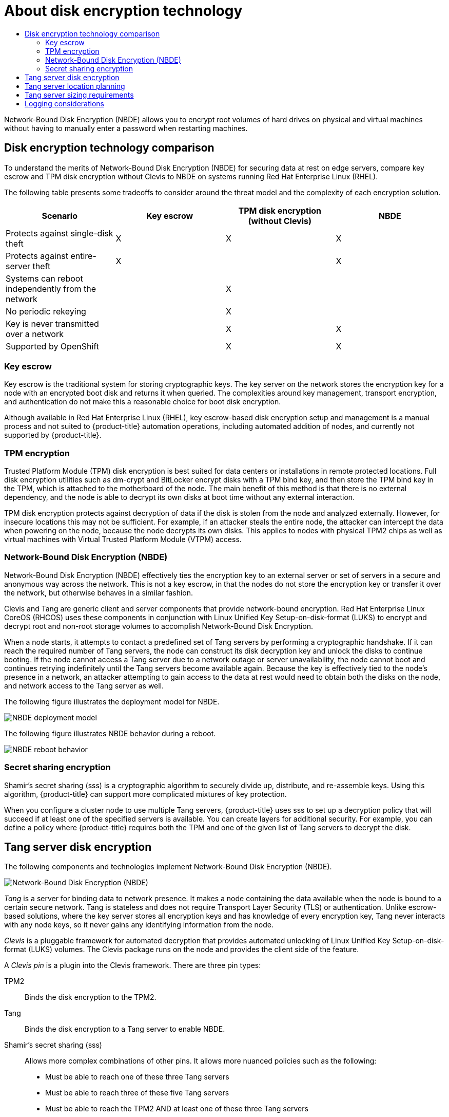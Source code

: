 :_mod-docs-content-type: ASSEMBLY
// CNF-2127 assembly
[id="nbde-about-disk-encryption-technology"]
= About disk encryption technology
// The {product-title} attribute provides the context-sensitive name of the relevant OpenShift distribution, for example, "OpenShift Container Platform" or "OKD". The {product-version} attribute provides the product version relative to the distribution, for example "4.9".
// {product-title} and {product-version} are parsed when AsciiBinder queries the _distro_map.yml file in relation to the base branch of a pull request.
// See https://github.com/openshift/openshift-docs/blob/main/contributing_to_docs/doc_guidelines.adoc#product-name-and-version for more information on this topic.
// Other common attributes are defined in the following lines:
:data-uri:
:icons:
:experimental:
:toc: macro
:toc-title:
:imagesdir: images
:prewrap!:
:op-system-first: Red Hat Enterprise Linux CoreOS (RHCOS)
:op-system: RHCOS
:op-system-lowercase: rhcos
:op-system-base: RHEL
:op-system-base-full: Red Hat Enterprise Linux (RHEL)
:op-system-version: 8.x
:tsb-name: Template Service Broker
:kebab: image:kebab.png[title="Options menu"]
:rh-openstack-first: Red Hat OpenStack Platform (RHOSP)
:rh-openstack: RHOSP
:ai-full: Assisted Installer
:ai-version: 2.3
:cluster-manager-first: Red Hat OpenShift Cluster Manager
:cluster-manager: OpenShift Cluster Manager
:cluster-manager-url: link:https://console.redhat.com/openshift[OpenShift Cluster Manager Hybrid Cloud Console]
:cluster-manager-url-pull: link:https://console.redhat.com/openshift/install/pull-secret[pull secret from the Red Hat OpenShift Cluster Manager]
:insights-advisor-url: link:https://console.redhat.com/openshift/insights/advisor/[Insights Advisor]
:hybrid-console: Red Hat Hybrid Cloud Console
:hybrid-console-second: Hybrid Cloud Console
:oadp-first: OpenShift API for Data Protection (OADP)
:oadp-full: OpenShift API for Data Protection
:oc-first: pass:quotes[OpenShift CLI (`oc`)]
:product-registry: OpenShift image registry
:rh-storage-first: Red Hat OpenShift Data Foundation
:rh-storage: OpenShift Data Foundation
:rh-rhacm-first: Red Hat Advanced Cluster Management (RHACM)
:rh-rhacm: RHACM
:rh-rhacm-version: 2.8
:sandboxed-containers-first: OpenShift sandboxed containers
:sandboxed-containers-operator: OpenShift sandboxed containers Operator
:sandboxed-containers-version: 1.3
:sandboxed-containers-version-z: 1.3.3
:sandboxed-containers-legacy-version: 1.3.2
:cert-manager-operator: cert-manager Operator for Red Hat OpenShift
:secondary-scheduler-operator-full: Secondary Scheduler Operator for Red Hat OpenShift
:secondary-scheduler-operator: Secondary Scheduler Operator
// Backup and restore
:velero-domain: velero.io
:velero-version: 1.11
:launch: image:app-launcher.png[title="Application Launcher"]
:mtc-short: MTC
:mtc-full: Migration Toolkit for Containers
:mtc-version: 1.8
:mtc-version-z: 1.8.0
// builds (Valid only in 4.11 and later)
:builds-v2title: Builds for Red Hat OpenShift
:builds-v2shortname: OpenShift Builds v2
:builds-v1shortname: OpenShift Builds v1
//gitops
:gitops-title: Red Hat OpenShift GitOps
:gitops-shortname: GitOps
:gitops-ver: 1.1
:rh-app-icon: image:red-hat-applications-menu-icon.jpg[title="Red Hat applications"]
//pipelines
:pipelines-title: Red Hat OpenShift Pipelines
:pipelines-shortname: OpenShift Pipelines
:pipelines-ver: pipelines-1.12
:pipelines-version-number: 1.12
:tekton-chains: Tekton Chains
:tekton-hub: Tekton Hub
:artifact-hub: Artifact Hub
:pac: Pipelines as Code
//odo
:odo-title: odo
//OpenShift Kubernetes Engine
:oke: OpenShift Kubernetes Engine
//OpenShift Platform Plus
:opp: OpenShift Platform Plus
//openshift virtualization (cnv)
:VirtProductName: OpenShift Virtualization
:VirtVersion: 4.14
:KubeVirtVersion: v0.59.0
:HCOVersion: 4.14.0
:CNVNamespace: openshift-cnv
:CNVOperatorDisplayName: OpenShift Virtualization Operator
:CNVSubscriptionSpecSource: redhat-operators
:CNVSubscriptionSpecName: kubevirt-hyperconverged
:delete: image:delete.png[title="Delete"]
//distributed tracing
:DTProductName: Red Hat OpenShift distributed tracing platform
:DTShortName: distributed tracing platform
:DTProductVersion: 2.9
:JaegerName: Red Hat OpenShift distributed tracing platform (Jaeger)
:JaegerShortName: distributed tracing platform (Jaeger)
:JaegerVersion: 1.47.0
:OTELName: Red Hat OpenShift distributed tracing data collection
:OTELShortName: distributed tracing data collection
:OTELOperator: Red Hat OpenShift distributed tracing data collection Operator
:OTELVersion: 0.81.0
:TempoName: Red Hat OpenShift distributed tracing platform (Tempo)
:TempoShortName: distributed tracing platform (Tempo)
:TempoOperator: Tempo Operator
:TempoVersion: 2.1.1
//logging
:logging-title: logging subsystem for Red Hat OpenShift
:logging-title-uc: Logging subsystem for Red Hat OpenShift
:logging: logging subsystem
:logging-uc: Logging subsystem
//serverless
:ServerlessProductName: OpenShift Serverless
:ServerlessProductShortName: Serverless
:ServerlessOperatorName: OpenShift Serverless Operator
:FunctionsProductName: OpenShift Serverless Functions
//service mesh v2
:product-dedicated: Red Hat OpenShift Dedicated
:product-rosa: Red Hat OpenShift Service on AWS
:SMProductName: Red Hat OpenShift Service Mesh
:SMProductShortName: Service Mesh
:SMProductVersion: 2.4.4
:MaistraVersion: 2.4
//Service Mesh v1
:SMProductVersion1x: 1.1.18.2
//Windows containers
:productwinc: Red Hat OpenShift support for Windows Containers
// Red Hat Quay Container Security Operator
:rhq-cso: Red Hat Quay Container Security Operator
// Red Hat Quay
:quay: Red Hat Quay
:sno: single-node OpenShift
:sno-caps: Single-node OpenShift
//TALO and Redfish events Operators
:cgu-operator-first: Topology Aware Lifecycle Manager (TALM)
:cgu-operator-full: Topology Aware Lifecycle Manager
:cgu-operator: TALM
:redfish-operator: Bare Metal Event Relay
//Formerly known as CodeReady Containers and CodeReady Workspaces
:openshift-local-productname: Red Hat OpenShift Local
:openshift-dev-spaces-productname: Red Hat OpenShift Dev Spaces
// Factory-precaching-cli tool
:factory-prestaging-tool: factory-precaching-cli tool
:factory-prestaging-tool-caps: Factory-precaching-cli tool
:openshift-networking: Red Hat OpenShift Networking
// TODO - this probably needs to be different for OKD
//ifdef::openshift-origin[]
//:openshift-networking: OKD Networking
//endif::[]
// logical volume manager storage
:lvms-first: Logical volume manager storage (LVM Storage)
:lvms: LVM Storage
//Operator SDK version
:osdk_ver: 1.31.0
//Operator SDK version that shipped with the previous OCP 4.x release
:osdk_ver_n1: 1.28.0
//Next-gen (OCP 4.14+) Operator Lifecycle Manager, aka "v1"
:olmv1: OLM 1.0
:olmv1-first: Operator Lifecycle Manager (OLM) 1.0
:ztp-first: GitOps Zero Touch Provisioning (ZTP)
:ztp: GitOps ZTP
:3no: three-node OpenShift
:3no-caps: Three-node OpenShift
:run-once-operator: Run Once Duration Override Operator
// Web terminal
:web-terminal-op: Web Terminal Operator
:devworkspace-op: DevWorkspace Operator
:secrets-store-driver: Secrets Store CSI driver
:secrets-store-operator: Secrets Store CSI Driver Operator
//AWS STS
:sts-first: Security Token Service (STS)
:sts-full: Security Token Service
:sts-short: STS
//Cloud provider names
//AWS
:aws-first: Amazon Web Services (AWS)
:aws-full: Amazon Web Services
:aws-short: AWS
//GCP
:gcp-first: Google Cloud Platform (GCP)
:gcp-full: Google Cloud Platform
:gcp-short: GCP
//alibaba cloud
:alibaba: Alibaba Cloud
// IBM Cloud VPC
:ibmcloudVPCProductName: IBM Cloud VPC
:ibmcloudVPCRegProductName: IBM(R) Cloud VPC
// IBM Cloud
:ibm-cloud-bm: IBM Cloud Bare Metal (Classic)
:ibm-cloud-bm-reg: IBM Cloud(R) Bare Metal (Classic)
// IBM Power
:ibmpowerProductName: IBM Power
:ibmpowerRegProductName: IBM(R) Power
// IBM zSystems
:ibmzProductName: IBM Z
:ibmzRegProductName: IBM(R) Z
:linuxoneProductName: IBM(R) LinuxONE
//Azure
:azure-full: Microsoft Azure
:azure-short: Azure
//vSphere
:vmw-full: VMware vSphere
:vmw-short: vSphere
//Oracle
:oci-first: Oracle(R) Cloud Infrastructure
:oci: OCI
:ocvs-first: Oracle(R) Cloud VMware Solution (OCVS)
:ocvs: OCVS
:context: nbde-implementation

toc::[]

Network-Bound Disk Encryption (NBDE) allows you to encrypt root volumes of hard drives on physical and virtual
machines without having to manually enter a password when restarting machines.

:leveloffset: +1

// Module included in the following assemblies:
//
// security/nbde-implementation-guide.adoc

[id="nbde-disk-encryption-technology-comparison_{context}"]
= Disk encryption technology comparison

To understand the merits of Network-Bound Disk Encryption (NBDE) for securing data at rest on edge servers, compare key escrow and TPM disk encryption without Clevis to NBDE on systems running {op-system-base-full}.

The following table presents some tradeoffs to consider around the threat model and the complexity of each encryption solution.

[cols="1,1,1,1"]
|===
| Scenario | Key escrow | TPM disk encryption (without Clevis) | NBDE

| Protects against single-disk theft
| X
| X
| X

| Protects against entire-server theft
| X
|
| X

| Systems can reboot independently from the network
|
| X
|

| No periodic rekeying
|
| X
|

| Key is never transmitted over a network
|
| X
| X

| Supported by OpenShift
|
| X
| X

|===

:leveloffset!:

:leveloffset: +2

// Module included in the following assemblies:
//
// security/nbde-implementation-guide.adoc

[id="nbde-key-escrow_{context}"]
= Key escrow

Key escrow is the traditional system for storing cryptographic keys. The key server on the network stores the encryption key for a node with an encrypted boot disk and returns it when queried. The complexities around key management, transport encryption, and authentication do not make this a reasonable choice for boot disk encryption.

Although available in {op-system-base-full}, key escrow-based disk encryption setup and management is a manual process and not suited to {product-title} automation operations, including automated addition of nodes, and currently not supported by {product-title}.

:leveloffset!:

:leveloffset: +2

// Module included in the following assemblies:
//
// security/nbde-implementation-guide.adoc

[id="nbde-tpm-encryption_{context}"]
= TPM encryption

Trusted Platform Module (TPM) disk encryption is best suited for data centers or installations in remote protected locations. Full disk encryption utilities such as dm-crypt and BitLocker encrypt disks with a TPM bind key, and then store the TPM bind key in the TPM, which is attached to the motherboard of the node. The main benefit of this method is that there is no external dependency, and the node is able to decrypt its own disks at boot time without any external interaction.

TPM disk encryption protects against decryption of data if the disk is stolen from the node and analyzed externally. However, for insecure locations this may not be sufficient. For example, if an attacker steals the entire node, the attacker can intercept the data when powering on the node, because the node decrypts its own disks. This applies to nodes with physical TPM2 chips as well as virtual machines with Virtual Trusted Platform Module (VTPM) access.

:leveloffset!:

:leveloffset: +2

// Module included in the following assemblies:
//
// security/nbde-implementation-guide.adoc

[id="nbde-network-bound-disk-encryption_{context}"]
= Network-Bound Disk Encryption (NBDE)

Network-Bound Disk Encryption (NBDE) effectively ties the encryption key to an external server or set of servers in a secure and anonymous way across the network. This is not a key escrow, in that the nodes do not store the encryption key or transfer it over the network, but otherwise behaves in a similar fashion.

Clevis and Tang are generic client and server components that provide network-bound encryption. {op-system-first}
uses these components in conjunction with Linux Unified Key Setup-on-disk-format (LUKS) to encrypt and decrypt root and non-root storage volumes to accomplish
Network-Bound Disk Encryption.

When a node starts, it attempts to contact a predefined set of Tang servers by performing a cryptographic handshake. If it can reach the required number of Tang servers, the node can construct its disk decryption key and unlock the disks to continue booting. If the node cannot access a Tang server due to a network outage or server unavailability, the node cannot boot and continues retrying indefinitely until the Tang servers become available again. Because the key is effectively tied to the node’s presence in a network, an attacker attempting to gain access to the data at rest would need to obtain both the disks on the node, and  network access to the Tang server as well.

The following figure illustrates the deployment model for NBDE.

image::179_OpenShift_NBDE_implementation_0821_1.png[NBDE deployment model]

The following figure illustrates NBDE behavior during a reboot.

image::179_OpenShift_NBDE_implementation_0821_2.png[NBDE reboot behavior]

:leveloffset!:

:leveloffset: +2

// Module included in the following assemblies:
//
// security/nbde-implementation-guide.adoc

[id="nbde-secret-sharing-encryption_{context}"]
= Secret sharing encryption

Shamir’s secret sharing (sss) is a cryptographic algorithm to securely divide up, distribute, and re-assemble keys. Using this algorithm, {product-title} can support more complicated mixtures of key protection.

When you configure a cluster node to use multiple Tang servers, {product-title} uses sss to set up a decryption policy that will succeed if at least one of the specified servers is available. You can create layers for additional security. For example, you can define a policy where {product-title} requires both the TPM and one of the given list of Tang servers to decrypt the disk.

:leveloffset!:

:leveloffset: +1

// Module included in the following assemblies:
//
// security/nbde-implementation-guide.adoc

[id="nbde-using-tang-servers-for-disk-encryption_{context}"]
= Tang server disk encryption

The following components and technologies implement Network-Bound Disk Encryption (NBDE).

image::179_OpenShift_NBDE_implementation_0821_3.png[Network-Bound Disk Encryption (NBDE), Clevis framework, Tang server]

_Tang_ is a server for binding data to network presence. It makes a node containing the data available when the node is bound to a certain secure network. Tang is stateless and does not require Transport Layer Security (TLS) or authentication. Unlike escrow-based solutions, where the key server stores all encryption keys and has knowledge of every encryption key, Tang never interacts with any node keys, so it never gains any identifying information from the node.

_Clevis_ is a pluggable framework for automated decryption that provides automated unlocking of Linux Unified Key Setup-on-disk-format (LUKS) volumes. The Clevis package runs on the node and provides the client side of the feature.

A _Clevis pin_ is a plugin into the Clevis framework. There are three pin types:

TPM2:: Binds the disk encryption to the TPM2.
Tang:: Binds the disk encryption to a Tang server to enable NBDE.
Shamir’s secret sharing (sss):: Allows more complex combinations of other pins. It allows more nuanced policies such as the following:

* Must be able to reach one of these three Tang servers
* Must be able to reach three of these five Tang servers
* Must be able to reach the TPM2 AND at least one of these three Tang servers

:leveloffset!:

:leveloffset: +1

// Module included in the following assemblies:
//
// security/nbde-implementation-guide.adoc

[id="nbde-locating-the-tang-servers_{context}"]
= Tang server location planning

When planning your Tang server environment, consider the physical and network locations of the Tang servers.

Physical location::
The geographic location of the Tang servers is relatively unimportant, as long as they are suitably secured from unauthorized access or theft and offer the required availability and accessibility to run a critical service.
+
Nodes with Clevis clients do not require local Tang servers as long as the Tang servers are available at all times.  Disaster recovery requires both redundant power and redundant network connectivity to Tang servers regardless of their location.

Network location::
Any node with network access to the Tang servers can decrypt their own disk partitions, or any other disks encrypted by the same Tang servers.
+
Select network locations for the Tang servers that ensure the presence or absence of network connectivity from a given host allows for permission to decrypt.  For example, firewall protections might be in place to prohibit access from any type of guest or public network, or any network jack located in an unsecured area of the building.
+
Additionally, maintain network segregation between production and development networks. This assists in defining appropriate network locations and adds an additional layer of security.
+
Do not deploy Tang servers on the same resource, for example, the same `rolebindings.rbac.authorization.k8s.io` cluster, that they are responsible for unlocking. However, a cluster of Tang servers and other security resources can be a useful configuration to enable support of multiple additional clusters and cluster resources.

:leveloffset!:

:leveloffset: +1

// Module included in the following assemblies:
//
// security/nbde-implementation-guide.adoc

[id="nbde-deciding-the-number-of-tang-servers-to-use_{context}"]
= Tang server sizing requirements

The requirements around availability, network, and physical location drive the decision of how many Tang servers to use, rather than any concern over server capacity.

Tang servers do not maintain the state of data encrypted using Tang resources. Tang servers are either fully independent or share only their key material, which enables them to scale well.

There are two ways Tang servers handle key material:

* Multiple Tang servers share key material:
** You must load balance Tang servers sharing keys behind the same URL. The configuration can be as simple as round-robin DNS, or you can use physical load balancers.
** You can scale from a single Tang server to multiple Tang servers. Scaling Tang servers does not require rekeying or client reconfiguration on the node when the Tang servers share key material and the same URL.
** Client node setup and key rotation only requires one Tang server.

* Multiple Tang servers generate their own key material:
** You can configure multiple Tang servers at installation time.
** You can scale an individual Tang server behind a load balancer.
** All Tang servers must be available during client node setup or key rotation.
** When a client node boots using the default configuration, the Clevis client contacts all Tang servers. Only _n_ Tang servers must be online to proceed with decryption. The default value for _n_ is 1.
** Red Hat does not support postinstallation configuration that changes the behavior of the Tang servers.

:leveloffset!:

:leveloffset: +1

// Module included in the following assemblies:
//
// security/nbde-implementation-guide.adoc

[id="nbde-logging-considerations_{context}"]
= Logging considerations

Centralized logging of Tang traffic is advantageous because it might allow you to detect such things as unexpected decryption requests. For example:

* A node requesting decryption of a passphrase that does not correspond to its boot sequence
* A node requesting decryption outside of a known maintenance activity, such as cycling keys

:leveloffset!:

//# includes=_attributes/common-attributes,modules/nbde-disk-encryption-technology-comparison,modules/nbde-key-escrow,modules/nbde-tpm-encryption,modules/nbde-network-bound-disk-encryption,modules/nbde-secret-sharing-encryption,modules/nbde-using-tang-servers-for-disk-encryption,modules/nbde-locating-the-tang-servers,modules/nbde-deciding-the-number-of-tang-servers-to-use,modules/nbde-logging-considerations
